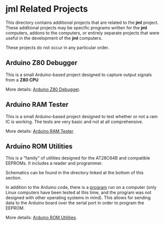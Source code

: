 * jml Related Projects
This directory contains additional projects that are related to the *jml*
project. These additional projects may be specific programs written for the *jml*
computers, addons to the computers, or entirely separate projects that were
useful in the development of the *jml* computers.

These projects do not occur in any particular order.

** Arduino Z80 Debugger
This is a small Arduino-based project designed to capture output signals from 
a *Z80 CPU*

More details: [[./arduino-debugger][Arduino Z80 Debugger]].

** Arduino RAM Tester
This is a small Arduino-based project designed to test whether or not a ram IC
is working. The tests are very basic and not at all comprehensive.

More details: [[./ram-tester][Arduino RAM Tester]].

** Arduino ROM Utilities
This is a "family" of utilities designed for the AT28C64B and compatible
EEPROMs. It includes a reader and programmer.

Schematics can be found in the directory linked at the bottom of this section.

In addition to the Arduino code, there is a [[./rom-utilities-ui][program]] run on a computer
(only Linux computers have been tested at this time, and the program was not
designed with other operating systems in mind). This allows for sending data
to the Arduino board over the serial port in order to program the EEPROM.

More details: [[./rom-utilities][Arduino ROM Utilities]].

# ** Text Editor
# This is a very simplistic text editor designed to be run on a *jml* computer.
# While it can, in theory, be run on a *jml-8*, it would not be useful, as there
# is no memory. As such, it is really meant for the *jml-8+* computer.
#
# More details: [[https://github.com/jac-oblong/text-editor][Text Editor]]

